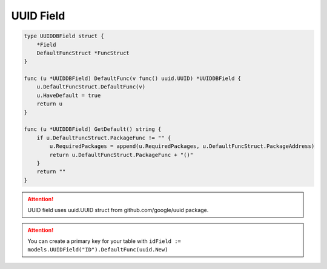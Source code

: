 UUID Field
==================

.. code-block:: golang

    type UUIDDBField struct {
        *Field
        DefaultFuncStruct *FuncStruct
    }

    func (u *UUIDDBField) DefaultFunc(v func() uuid.UUID) *UUIDDBField {
        u.DefaultFuncStruct.DefaultFunc(v)
        u.HaveDefault = true
        return u
    }

    func (u *UUIDDBField) GetDefault() string {
        if u.DefaultFuncStruct.PackageFunc != "" {
            u.RequiredPackages = append(u.RequiredPackages, u.DefaultFuncStruct.PackageAddress)
            return u.DefaultFuncStruct.PackageFunc + "()"
        }
        return ""
    }


.. attention::

  UUID field uses uuid.UUID struct from github.com/google/uuid package.

.. attention::

  You can create a primary key for your table with
  ``idField := models.UUIDField("ID").DefaultFunc(uuid.New)``